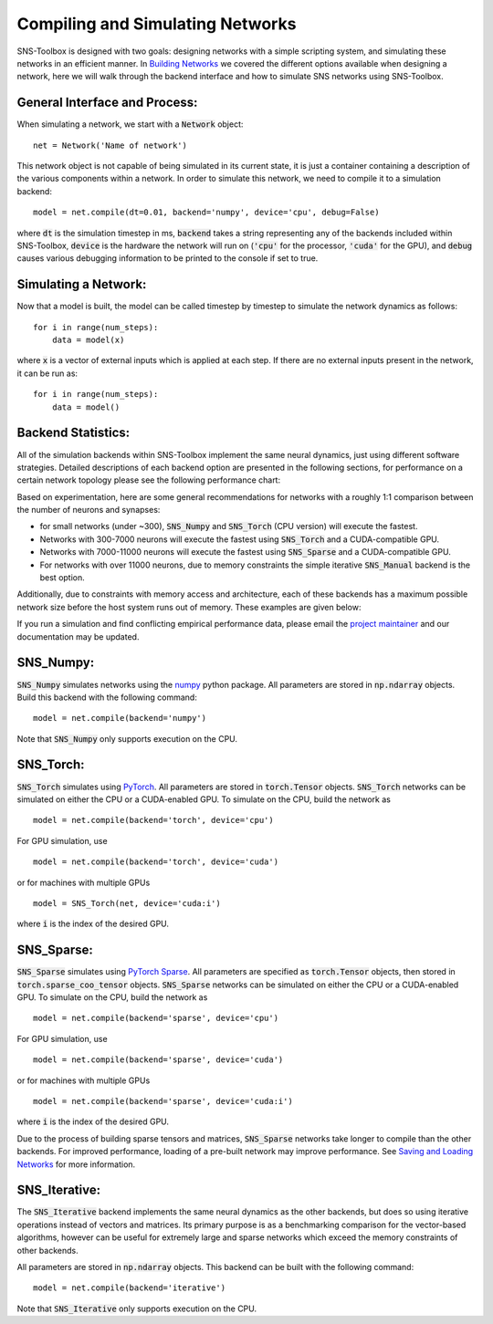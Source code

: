 Compiling and Simulating Networks
"""""""""""""""""""

SNS-Toolbox is designed with two goals: designing networks with a simple scripting system, and simulating these networks
in an efficient manner. In `Building Networks <https://sns-toolbox.readthedocs.io/en/latest/networks.html>`_
we covered the different options available when designing a network, here we will walk through the backend interface and
how to simulate SNS networks using SNS-Toolbox.

General Interface and Process:
==============================

When simulating a network, we start with a
:code:`Network` object:
::
    net = Network('Name of network')
This network object is not capable of being simulated in its current state, it is just a container containing a
description of the various components within a network. In order to simulate this network, we need to compile it to a
simulation backend:
::
    model = net.compile(dt=0.01, backend='numpy', device='cpu', debug=False)

where :code:`dt` is the simulation timestep in ms, :code:`backend` takes a string representing any of the backends
included within SNS-Toolbox, :code:`device` is the hardware the network will run on (:code:`'cpu'` for the processor,
:code:`'cuda'` for the GPU), and :code:`debug` causes various debugging information to be printed to the console if set
to true.

Simulating a Network:
=====================

Now that a model is built, the model can be called timestep by timestep to simulate the network dynamics as follows:
::
    for i in range(num_steps):
        data = model(x)

where :code:`x` is a vector of external inputs which is applied at each step. If there are no external inputs present in
the network, it can be run as:
::
    for i in range(num_steps):
        data = model()

Backend Statistics:
===================

All of the simulation backends within SNS-Toolbox implement the same neural dynamics, just using different software
strategies. Detailed descriptions of each backend option are presented in the following sections, for performance on a
certain network topology please see the following performance chart:

.. image:: images/backend_comparison.png
    :width: 600

Based on experimentation, here are some general recommendations for networks with a roughly 1:1 comparison between the
number of neurons and synapses:

- for small networks (under ~300), :code:`SNS_Numpy` and :code:`SNS_Torch` (CPU version) will execute the fastest.
- Networks with 300-7000 neurons will execute the fastest using :code:`SNS_Torch` and a CUDA-compatible GPU.
- Networks with 7000-11000 neurons will execute the fastest using :code:`SNS_Sparse` and a CUDA-compatible GPU.
- For networks with over 11000 neurons, due to memory constraints the simple iterative :code:`SNS_Manual` backend is the best option.

Additionally, due to constraints with memory access and architecture, each of these backends has a maximum possible
network size before the host system runs out of memory. These examples are given below:

.. csv-table:: Experimental Maximum Network Size
    :file: max_net_size.csv
    :header-rows: 1

If you run a simulation and find conflicting empirical performance data, please email the `project maintainer <nourse@case.edu>`_ and our
documentation may be updated.

SNS_Numpy:
==========

:code:`SNS_Numpy` simulates networks using the `numpy <https://numpy.org/>`_ python package. All parameters are
stored in :code:`np.ndarray` objects. Build this backend with the following command:
::
    model = net.compile(backend='numpy')

Note that :code:`SNS_Numpy` only supports execution on the CPU.

SNS_Torch:
==========

:code:`SNS_Torch` simulates using `PyTorch <https://pytorch.org/>`_. All parameters are stored in :code:`torch.Tensor`
objects. :code:`SNS_Torch` networks can be simulated on either the CPU or a CUDA-enabled GPU. To simulate on the CPU,
build the network as
::
    model = net.compile(backend='torch', device='cpu')
For GPU simulation, use
::
    model = net.compile(backend='torch', device='cuda')
or for machines with multiple GPUs
::
    model = SNS_Torch(net, device='cuda:i')
where :code:`i` is the index of the desired GPU.

SNS_Sparse:
===========

:code:`SNS_Sparse` simulates using `PyTorch Sparse <https://pytorch.org/docs/stable/sparse.html>`_.
All parameters are specified as :code:`torch.Tensor` objects, then stored in :code:`torch.sparse_coo_tensor` objects.
:code:`SNS_Sparse` networks can be simulated on either the CPU or a CUDA-enabled GPU. To simulate on the CPU,
build the network as
::
    model = net.compile(backend='sparse', device='cpu')
For GPU simulation, use
::
    model = net.compile(backend='sparse', device='cuda')
or for machines with multiple GPUs
::
    model = net.compile(backend='sparse', device='cuda:i')
where :code:`i` is the index of the desired GPU.

Due to the process of building sparse tensors and matrices, :code:`SNS_Sparse` networks take longer to compile than the
other backends. For improved performance, loading of a pre-built network may improve performance. See
`Saving and Loading Networks <https://sns-toolbox.readthedocs.io/en/latest/saving_loading.html>`_
for more information.

SNS_Iterative:
===========

The :code:`SNS_Iterative` backend implements the same neural dynamics as the other backends, but does so using iterative
operations instead of vectors and matrices. Its primary purpose is as a benchmarking comparison for the vector-based
algorithms, however can be useful for extremely large and sparse networks which exceed the memory constraints of other
backends.

All parameters are stored in :code:`np.ndarray` objects. This backend can be built with the following command:
::
    model = net.compile(backend='iterative')

Note that :code:`SNS_Iterative` only supports execution on the CPU.